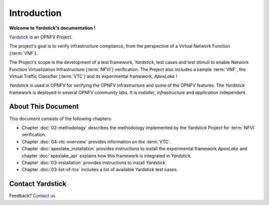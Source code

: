 .. This work is licensed under a Creative Commons Attribution 4.0 International
.. License.
.. http://creativecommons.org/licenses/by/4.0
.. (c) OPNFV, Ericsson AB and others.

============
Introduction
============

**Welcome to Yardstick's documentation !**

.. _Pharos: https://wiki.opnfv.org/pharos
.. _Yardstick: https://wiki.opnfv.org/yardstick
.. _Presentation: https://wiki.opnfv.org/_media/opnfv_summit_-_yardstick_project.pdf

Yardstick_ is an OPNFV Project.

The project's goal is to verify infrastructure compliance, from the perspective
of a Virtual Network Function (:term:`VNF`).

The Project's scope is the development of a test framework, *Yardstick*, test
cases and test stimuli to enable Network Function Virtualization Infrastructure
(:term:`NFVI`) verification.
The Project also includes a sample :term:`VNF`, the Virtual Traffic Classifier
(:term:`VTC`)  and its experimental framework, *ApexLake* !

*Yardstick* is used in OPNFV for verifying the OPNFV infrastructure and some of
the OPNFV features. The *Yardstick* framework is deployed in several OPNFV
community labs. It is *installer*, *infrastructure* and *application*
independent.

.. seealso:: Pharos_ for information on OPNFV community labs and this
   Presentation_ for an overview of *Yardstick*


About This Document
===================

This document consists of the following chapters:

* Chapter :doc:`02-methodology` describes the methodology implemented by the
  Yardstick Project for :term:`NFVI` verification.

* Chapter :doc:`04-vtc-overview` provides information on the :term:`VTC`.

* Chapter :doc:`apexlake_installation` provides instructions to install the
  experimental framework *ApexLake* and chapter :doc:`apexlake_api` explains
  how this framework is integrated in *Yardstick*.

* Chapter :doc:`03-installation` provides instructions to install *Yardstick*.

* Chapter :doc:`03-list-of-tcs` includes a list of available Yardstick
  test cases.


Contact Yardstick
=================

Feedback? `Contact us`_

.. _Contact us: opnfv-users@lists.opnfv.org
